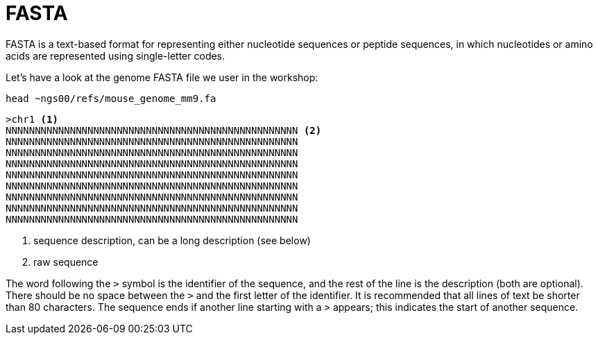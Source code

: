 = FASTA

FASTA is a text-based format for representing either nucleotide sequences or peptide sequences, in which nucleotides or amino acids are represented using single-letter codes.

Let's have a look at the genome FASTA file we user in the workshop:

[source,cmd]
----
head ~ngs00/refs/mouse_genome_mm9.fa
----
----
>chr1 <1>
NNNNNNNNNNNNNNNNNNNNNNNNNNNNNNNNNNNNNNNNNNNNNNNNNN <2>
NNNNNNNNNNNNNNNNNNNNNNNNNNNNNNNNNNNNNNNNNNNNNNNNNN
NNNNNNNNNNNNNNNNNNNNNNNNNNNNNNNNNNNNNNNNNNNNNNNNNN
NNNNNNNNNNNNNNNNNNNNNNNNNNNNNNNNNNNNNNNNNNNNNNNNNN
NNNNNNNNNNNNNNNNNNNNNNNNNNNNNNNNNNNNNNNNNNNNNNNNNN
NNNNNNNNNNNNNNNNNNNNNNNNNNNNNNNNNNNNNNNNNNNNNNNNNN
NNNNNNNNNNNNNNNNNNNNNNNNNNNNNNNNNNNNNNNNNNNNNNNNNN
NNNNNNNNNNNNNNNNNNNNNNNNNNNNNNNNNNNNNNNNNNNNNNNNNN
NNNNNNNNNNNNNNNNNNNNNNNNNNNNNNNNNNNNNNNNNNNNNNNNNN
----

<1> sequence description, can be a long description (see below)
<2> raw sequence

The word following the `>` symbol is the identifier of the sequence, and the rest of the line is the description (both are optional). There should be no space between the `>` and the first letter of the identifier. It is recommended that all lines of text be shorter than 80 characters. The sequence ends if another line starting with a `>` appears; this indicates the start of another sequence.
